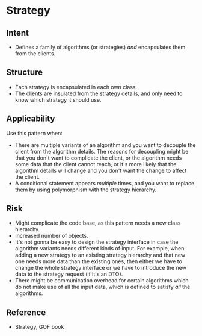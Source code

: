 * Strategy

** Intent

- Defines a family of algorithms (or strategies) /and/ encapsulates them from the clients.

** Structure
  
   [[file:strategy_structure.png]]

- Each strategy is encapsulated in each own class.
- The clients are insulated from the strategy details, and only need to know which strategy it should use.

** Applicability

Use this pattern when:
- There are multiple variants of an algorithm and you want to decouple the client from the algorithm details. The reasons for decoupling might be that you don't want to complicate the client, or the algorithm needs some data that the client cannot reach, or it's more likely that the algorithm details will change and you don't want the change to affect the client.
- A conditional statement appears /multiple/ times, and you want to replace them by using polymorphism with the strategy hierarchy.

** Risk

- Might complicate the code base, as this pattern needs a new class hierarchy.
- Increased number of objects.
- It's not gonna be easy to design the strategy interface in case the algorithm variants needs different kinds of input. For example, when adding a new strategy to an existing strategy hierarchy and that new one needs more data than the existing ones, then either we have to change the whole strategy interface or we have to introduce the new data to the strategy request (if it's an DTO). 
- There might be communication overhead for certain algorithms which do not make use of all the input data, which is defined to satisfy /all/ the algorithms.

** Reference

- Strategy, GOF book

